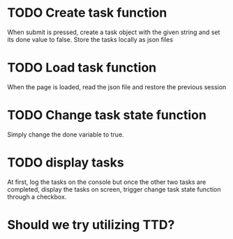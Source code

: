 * TODO Create task function
When submit is pressed, create a task object with the given string and set its done value 
to false. Store the tasks locally as json files
* TODO Load task function
When the page is loaded, read the json file and restore the previous session
* TODO Change task state function
Simply change the done variable to true.
* TODO display tasks
At first, log the tasks on the console but once the other two tasks are completed, display
the tasks on screen, trigger change task state function through a checkbox.



* Should we try utilizing TTD?
